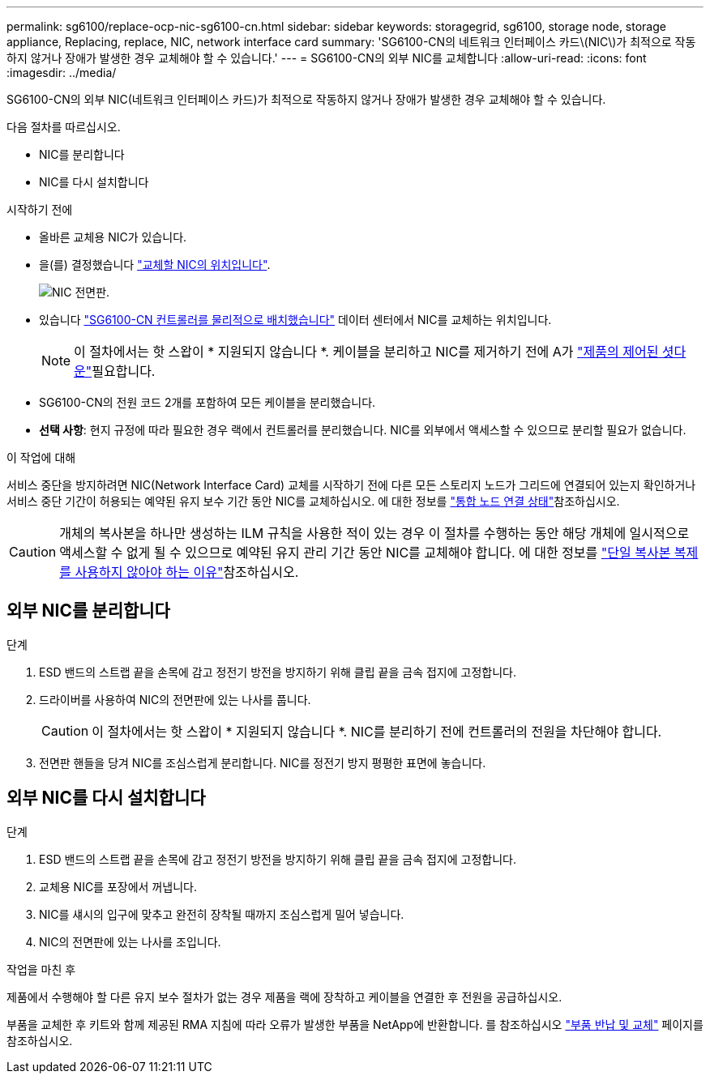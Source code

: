 ---
permalink: sg6100/replace-ocp-nic-sg6100-cn.html 
sidebar: sidebar 
keywords: storagegrid, sg6100, storage node, storage appliance, Replacing, replace, NIC, network interface card 
summary: 'SG6100-CN의 네트워크 인터페이스 카드\(NIC\)가 최적으로 작동하지 않거나 장애가 발생한 경우 교체해야 할 수 있습니다.' 
---
= SG6100-CN의 외부 NIC를 교체합니다
:allow-uri-read: 
:icons: font
:imagesdir: ../media/


[role="lead"]
SG6100-CN의 외부 NIC(네트워크 인터페이스 카드)가 최적으로 작동하지 않거나 장애가 발생한 경우 교체해야 할 수 있습니다.

다음 절차를 따르십시오.

* NIC를 분리합니다
* NIC를 다시 설치합니다


.시작하기 전에
* 올바른 교체용 NIC가 있습니다.
* 을(를) 결정했습니다 link:verify-component-to-replace.html["교체할 NIC의 위치입니다"].
+
image::../media/sg6100_cn_ocp_nic_location.png[NIC 전면판.]

* 있습니다 link:locating-sgf6112-in-data-center.html["SG6100-CN 컨트롤러를 물리적으로 배치했습니다"] 데이터 센터에서 NIC를 교체하는 위치입니다.
+

NOTE: 이 절차에서는 핫 스왑이 * 지원되지 않습니다 *. 케이블을 분리하고 NIC를 제거하기 전에 A가 link:power-sgf6112-off-on.html#shut-down-the-sgf6112-appliance-or-sg6100-cn-controller["제품의 제어된 셧다운"]필요합니다.

* SG6100-CN의 전원 코드 2개를 포함하여 모든 케이블을 분리했습니다.
* *선택 사항*: 현지 규정에 따라 필요한 경우 랙에서 컨트롤러를 분리했습니다. NIC를 외부에서 액세스할 수 있으므로 분리할 필요가 없습니다.


.이 작업에 대해
서비스 중단을 방지하려면 NIC(Network Interface Card) 교체를 시작하기 전에 다른 모든 스토리지 노드가 그리드에 연결되어 있는지 확인하거나 서비스 중단 기간이 허용되는 예약된 유지 보수 기간 동안 NIC를 교체하십시오. 에 대한 정보를 link:https://docs.netapp.com/us-en/storagegrid/monitor/monitoring-system-health.html#monitor-node-connection-states["통합 노드 연결 상태"]참조하십시오.


CAUTION: 개체의 복사본을 하나만 생성하는 ILM 규칙을 사용한 적이 있는 경우 이 절차를 수행하는 동안 해당 개체에 일시적으로 액세스할 수 없게 될 수 있으므로 예약된 유지 관리 기간 동안 NIC를 교체해야 합니다. 에 대한 정보를 link:https://docs.netapp.com/us-en/storagegrid/ilm/why-you-should-not-use-single-copy-replication.html["단일 복사본 복제를 사용하지 않아야 하는 이유"]참조하십시오.



== 외부 NIC를 분리합니다

.단계
. ESD 밴드의 스트랩 끝을 손목에 감고 정전기 방전을 방지하기 위해 클립 끝을 금속 접지에 고정합니다.
. 드라이버를 사용하여 NIC의 전면판에 있는 나사를 풉니다.
+

CAUTION: 이 절차에서는 핫 스왑이 * 지원되지 않습니다 *. NIC를 분리하기 전에 컨트롤러의 전원을 차단해야 합니다.

. 전면판 핸들을 당겨 NIC를 조심스럽게 분리합니다. NIC를 정전기 방지 평평한 표면에 놓습니다.




== 외부 NIC를 다시 설치합니다

.단계
. ESD 밴드의 스트랩 끝을 손목에 감고 정전기 방전을 방지하기 위해 클립 끝을 금속 접지에 고정합니다.
. 교체용 NIC를 포장에서 꺼냅니다.
. NIC를 섀시의 입구에 맞추고 완전히 장착될 때까지 조심스럽게 밀어 넣습니다.
. NIC의 전면판에 있는 나사를 조입니다.


.작업을 마친 후
제품에서 수행해야 할 다른 유지 보수 절차가 없는 경우 제품을 랙에 장착하고 케이블을 연결한 후 전원을 공급하십시오.

부품을 교체한 후 키트와 함께 제공된 RMA 지침에 따라 오류가 발생한 부품을 NetApp에 반환합니다. 를 참조하십시오 https://mysupport.netapp.com/site/info/rma["부품 반납 및 교체"^] 페이지를 참조하십시오.
